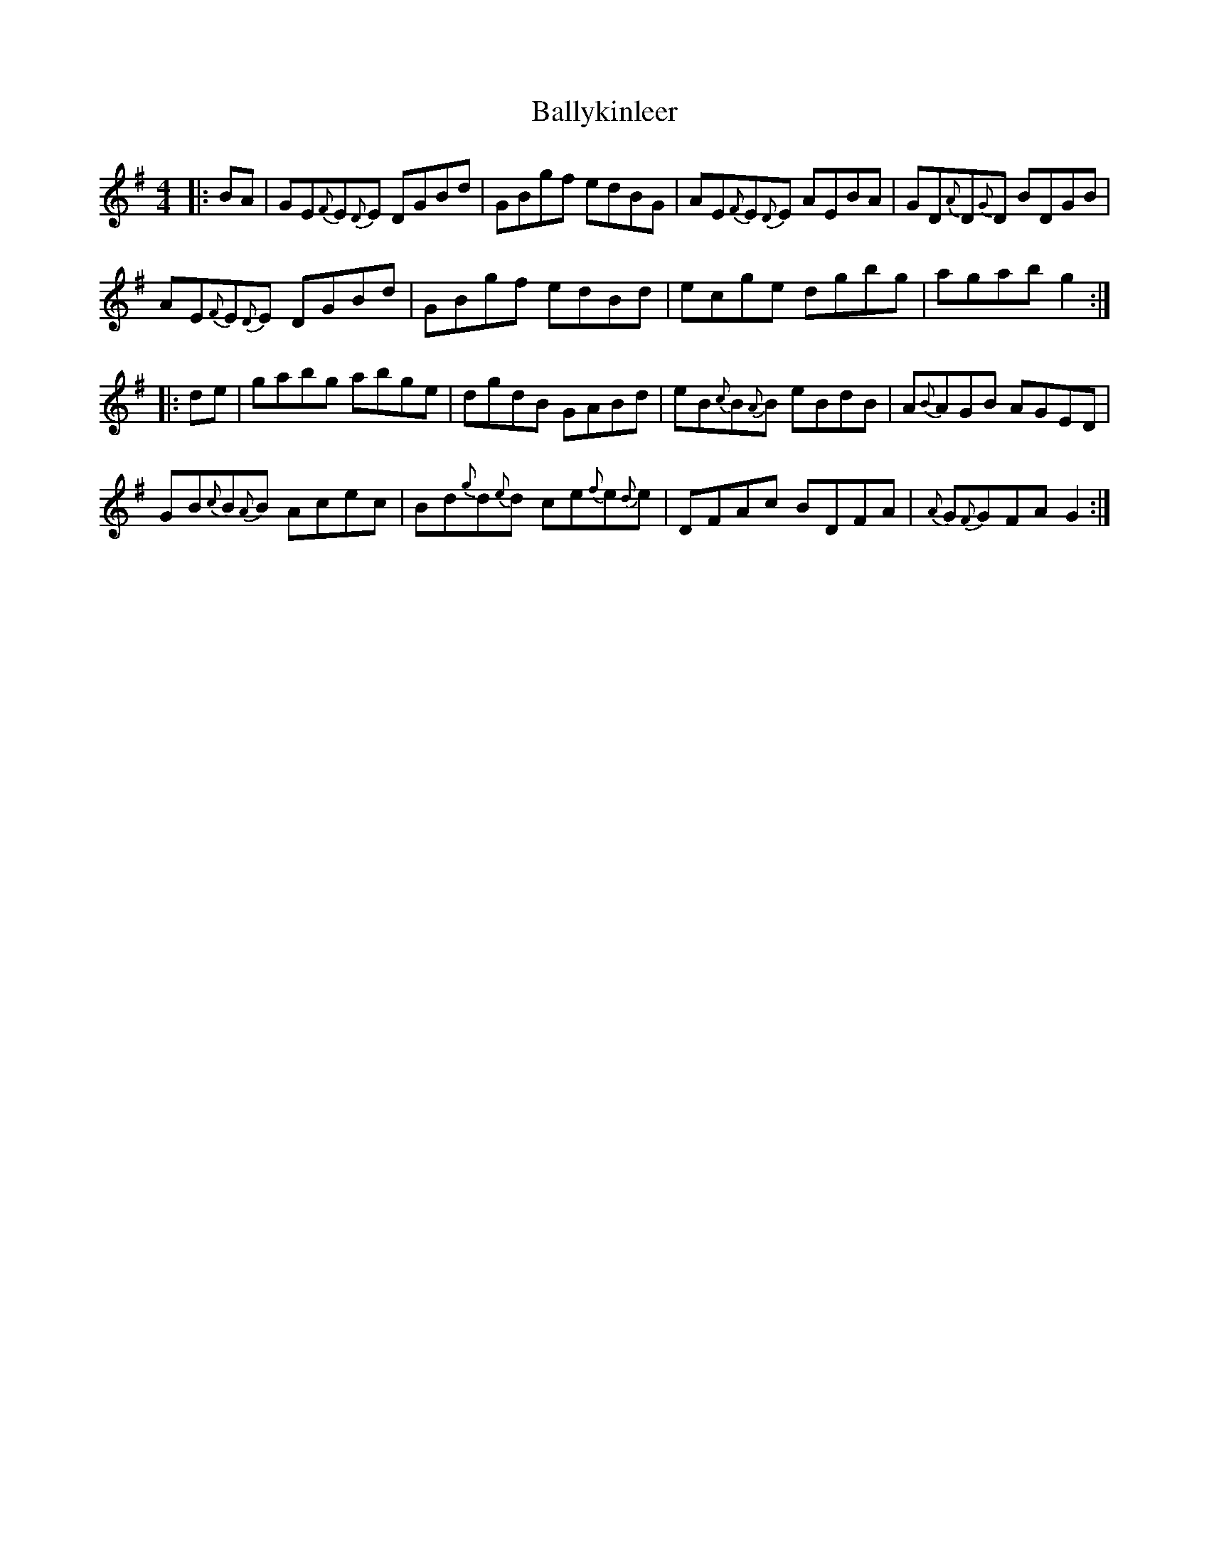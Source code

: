 X: 2570
T: Ballykinleer
R: reel
M: 4/4
K: Gmajor
|:BA|GE{F}E{D}E DGBd|GBgf edBG|AE{F}E{D}E AEBA|GD{A}D{G}D BDGB|
AE{F}E{D}E DGBd|GBgf edBd|ecge dgbg|agab g2:|
|:de|gabg abge|dgdB GABd|eB{c}B{A}B eBdB|A{B}AGB AGED|
GB{c}B{A}B Acec|Bd{g}d{e}d ce{f}e{d}e|DFAc BDFA|{A}G{F}GFA G2:|

